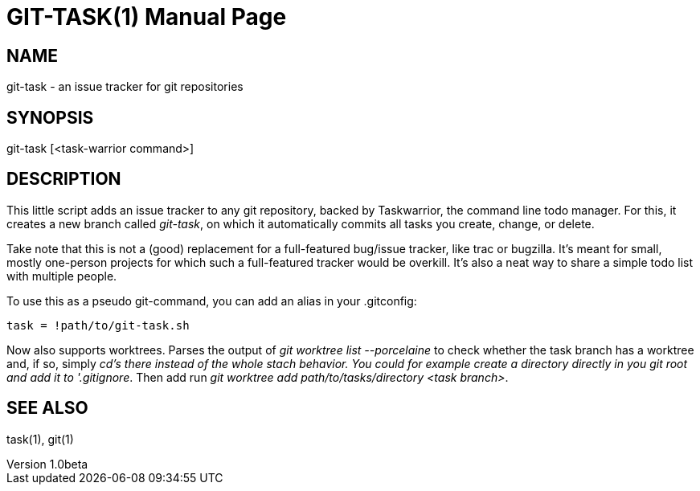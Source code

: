 GIT-TASK(1)
===========
slowpoke <mail+git@slowpoke.io>
v1.0beta
:doctype: manpage
:man source: Tinfoil Wizards Inc.

NAME
----
git-task - an issue tracker for git repositories

SYNOPSIS
--------
git-task [<task-warrior command>]

DESCRIPTION
-----------
This little script adds an issue tracker to any git repository, backed by 
Taskwarrior, the command line todo manager. For this, it creates a new branch 
called 'git-task', on which it automatically commits all tasks you create, 
change, or delete.

Take note that this is not a (good) replacement for a full-featured bug/issue 
tracker, like trac or bugzilla. It's meant for small, mostly one-person projects 
for which such a full-featured tracker would be overkill. It's also a neat way 
to share a simple todo list with multiple people.

To use this as a pseudo git-command, you can add an alias in your .gitconfig:

	task = !path/to/git-task.sh

Now also supports worktrees. Parses the output of 'git worktree list
--porcelaine' to check whether the task branch has a worktree and, if so,
simply 'cd's there instead of the whole stach behavior. You could for example
create a directory directly in you git root and add it to '.gitignore'. Then
add run 'git worktree add path/to/tasks/directory <task branch>'.

SEE ALSO
--------
task(1), git(1)
